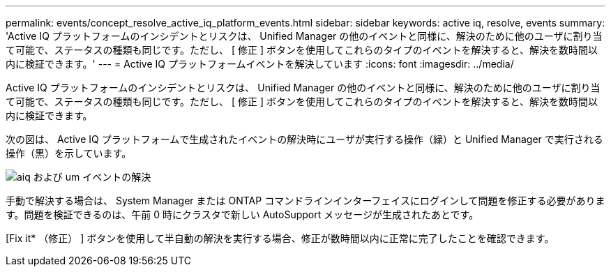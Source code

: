 ---
permalink: events/concept_resolve_active_iq_platform_events.html 
sidebar: sidebar 
keywords: active iq, resolve, events 
summary: 'Active IQ プラットフォームのインシデントとリスクは、 Unified Manager の他のイベントと同様に、解決のために他のユーザに割り当て可能で、ステータスの種類も同じです。ただし、 [ 修正 ] ボタンを使用してこれらのタイプのイベントを解決すると、解決を数時間以内に検証できます。' 
---
= Active IQ プラットフォームイベントを解決しています
:icons: font
:imagesdir: ../media/


[role="lead"]
Active IQ プラットフォームのインシデントとリスクは、 Unified Manager の他のイベントと同様に、解決のために他のユーザに割り当て可能で、ステータスの種類も同じです。ただし、 [ 修正 ] ボタンを使用してこれらのタイプのイベントを解決すると、解決を数時間以内に検証できます。

次の図は、 Active IQ プラットフォームで生成されたイベントの解決時にユーザが実行する操作（緑）と Unified Manager で実行される操作（黒）を示しています。

image::../media/aiq_and_um_event_resolution.png[aiq および um イベントの解決]

手動で解決する場合は、 System Manager または ONTAP コマンドラインインターフェイスにログインして問題を修正する必要があります。問題を検証できるのは、午前 0 時にクラスタで新しい AutoSupport メッセージが生成されたあとです。

[Fix it* （修正） ] ボタンを使用して半自動の解決を実行する場合、修正が数時間以内に正常に完了したことを確認できます。
